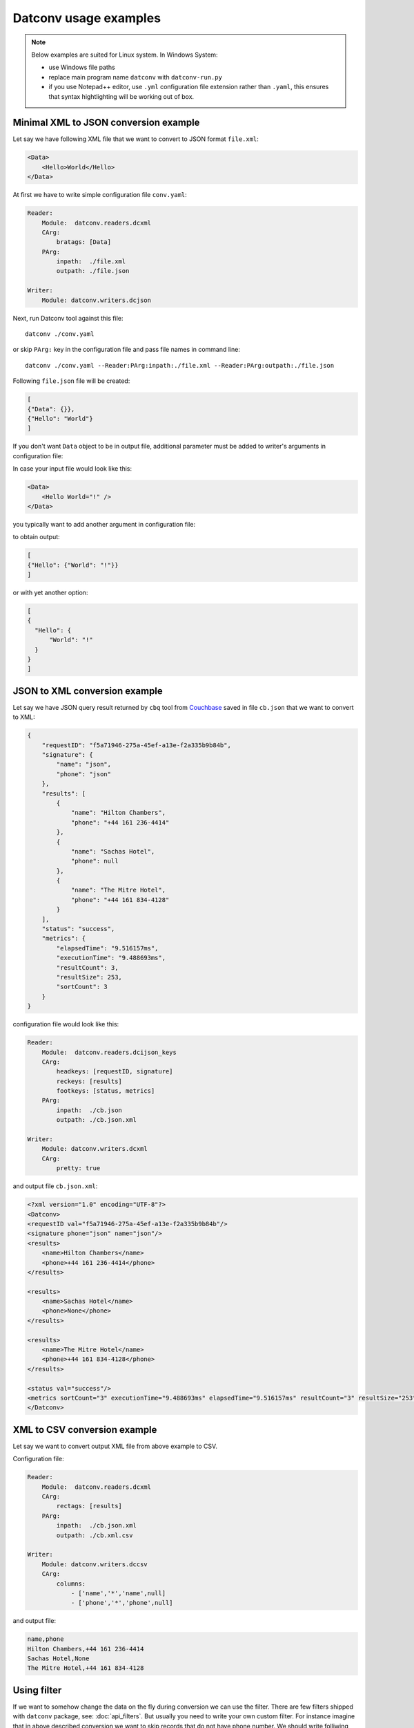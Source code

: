 Datconv usage examples
======================
.. note::
    Below examples are suited for Linux system. In Windows System:
    
    - use Windows file paths
    - replace main program name ``datconv`` with ``datconv-run.py``
    - if you use Notepad++ editor, use ``.yml`` configuration file extension rather than ``.yaml``,
      this ensures that syntax hightlighting will be working out of box.
      
Minimal XML to JSON conversion example
--------------------------------------

Let say we have following XML file that we want to convert to JSON format ``file.xml``:

.. code-block:: xml

    <Data>
        <Hello>World</Hello>
    </Data>

At first we have to write simple configuration file ``conv.yaml``:

.. code-block:: yaml

    Reader: 
        Module:  datconv.readers.dcxml
        CArg:
            bratags: [Data]
        PArg:
            inpath:  ./file.xml
            outpath: ./file.json

    Writer:
        Module: datconv.writers.dcjson

Next, run Datconv tool against this file::

    datconv ./conv.yaml

or skip ``PArg:`` key in the configuration file and pass file names in command line::

    datconv ./conv.yaml --Reader:PArg:inpath:./file.xml --Reader:PArg:outpath:./file.json

Following ``file.json`` file will be created:

.. code-block:: json

    [
    {"Data": {}},
    {"Hello": "World"}
    ]

If you don't want ``Data`` object to be in output file, additional parameter must be added to 
writer's arguments in configuration file:

.. code-block:: yaml
    :emphasize-lines: 3-4

    Writer:
        Module: datconv.writers.dcjson
        CArg:
            add_header: false

In case your input file would look like this:

.. code-block:: xml

    <Data>
        <Hello World="!" />
    </Data>

you typically want to add another argument in configuration file:

.. code-block:: yaml
    :emphasize-lines: 5
    
    Writer:
        Module: datconv.writers.dcjson
        CArg:
            add_header: false
            with_prop: true

to obtain output:

.. code-block:: json

    [
    {"Hello": {"World": "!"}}
    ]

or with yet another option:

.. code-block:: yaml
    :emphasize-lines: 6-7
    
    Writer:
        Module: datconv.writers.dcjson
        CArg:
            add_header: false
            with_prop: true
            json_opt: 
                indent: 2

.. code-block:: json

    [
    {
      "Hello": {
          "World": "!"
      }
    }
    ]


JSON to XML conversion example
------------------------------

Let say we have JSON query result returned by ``cbq`` tool from `Couchbase <https://www.couchbase.com>`_ saved in file ``cb.json`` that we want to convert to XML:

.. code-block:: json

    {
        "requestID": "f5a71946-275a-45ef-a13e-f2a335b9b84b",
        "signature": {
            "name": "json",
            "phone": "json"
        },
        "results": [
            {
                "name": "Hilton Chambers",
                "phone": "+44 161 236-4414"
            },
            {
                "name": "Sachas Hotel",
                "phone": null
            },
            {
                "name": "The Mitre Hotel",
                "phone": "+44 161 834-4128"
            }
        ],
        "status": "success",
        "metrics": {
            "elapsedTime": "9.516157ms",
            "executionTime": "9.488693ms",
            "resultCount": 3,
            "resultSize": 253,
            "sortCount": 3
        }
    }

configuration file would look like this:

.. code-block:: yaml

    Reader: 
        Module:  datconv.readers.dcijson_keys
        CArg:
            headkeys: [requestID, signature]
            reckeys: [results]
            footkeys: [status, metrics]
        PArg:
            inpath:  ./cb.json
            outpath: ./cb.json.xml

    Writer:
        Module: datconv.writers.dcxml
        CArg: 
            pretty: true

and output file ``cb.json.xml``:

.. code-block:: xml

    <?xml version="1.0" encoding="UTF-8"?>
    <Datconv>
    <requestID val="f5a71946-275a-45ef-a13e-f2a335b9b84b"/>
    <signature phone="json" name="json"/>
    <results>
        <name>Hilton Chambers</name>
        <phone>+44 161 236-4414</phone>
    </results>

    <results>
        <name>Sachas Hotel</name>
        <phone>None</phone>
    </results>

    <results>
        <name>The Mitre Hotel</name>
        <phone>+44 161 834-4128</phone>
    </results>

    <status val="success"/>
    <metrics sortCount="3" executionTime="9.488693ms" elapsedTime="9.516157ms" resultCount="3" resultSize="253"/>
    </Datconv>


XML to CSV conversion example
------------------------------

Let say we want to convert output XML file from above example to CSV.

Configuration file:

.. code-block:: yaml

    Reader: 
        Module:  datconv.readers.dcxml
        CArg:
            rectags: [results]
        PArg:
            inpath:  ./cb.json.xml
            outpath: ./cb.xml.csv

    Writer:
        Module: datconv.writers.dccsv
        CArg: 
            columns: 
                - ['name','*','name',null]
                - ['phone','*','phone',null]

and output file:

.. code-block:: none

    name,phone
    Hilton Chambers,+44 161 236-4414
    Sachas Hotel,None
    The Mitre Hotel,+44 161 834-4128

Using filter
-------------

If we want to somehow change the data on the fly during conversion we can use the filter.
There are few filters shipped with ``datconv`` package, see: :doc:`api_filters`.
But usually you need to write your own custom filter. For instance imagine that in above described conversion 
we want to skip records that do not have phone number. We should write folliwing filter::

    # Standard Python Libs
    import logging

    # Libs installed using pip
    from lxml import etree

    # Datconv generic modules
    from datconv.filters import SKIP, WRITE, REPEAT, BREAK

    Log = None

    class DCFilter:
        def filterRecord(self, record):
            tag = record.find('.//phone')
            if tag is not None and tag.text != 'None':
                return WRITE
            else:
                return SKIP

and save it as file ``with_phone.py`` in folder ``custom`` created where we run ``datconv`` program.
In addtion we have to create empty file ``__init__.py`` in this folder (to make it valid Python package) and add 
following key to conversion configuration file:

.. code-block:: yaml

    Filter:
        Module: custom.with_phone

Then when you run conversion, you will get expected result:

.. code-block:: none

    name,phone
    Hilton Chambers,+44 161 236-4414
    The Mitre Hotel,+44 161 834-4128

Note that current folder is automatically added to Python search path by ``datconv`` script.

Concatenating several filters 
-----------------------------

If we have a library of generic filters and woud like to use few of them in one data conversion run 
it is possible with provided ``pipe`` filter. 
E.g. following configuration will use above filter and standard filter that will remove ``name`` field from the output records:

.. code-block:: yaml

    Filter:
        Module: datconv.filters.pipe
        CArg: 
            flist:
                - Module: custom.with_phone
                - Module: datconv.filters.delfield
                  CArg:
                      field: [name]

More examples 
-------------

More examples are contained in package ``datconv_test`` avaialble from `PyPi <https://pypi.python.org/pypi/datconv_test>`_.
